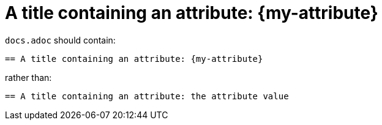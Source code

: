 :description: A title containing a attribute {my-attribute}

= A title containing an attribute: {my-attribute}


`docs.adoc` should contain:

----
== A title containing an attribute: {my-attribute}
----

rather than:

----
== A title containing an attribute: the attribute value
----

